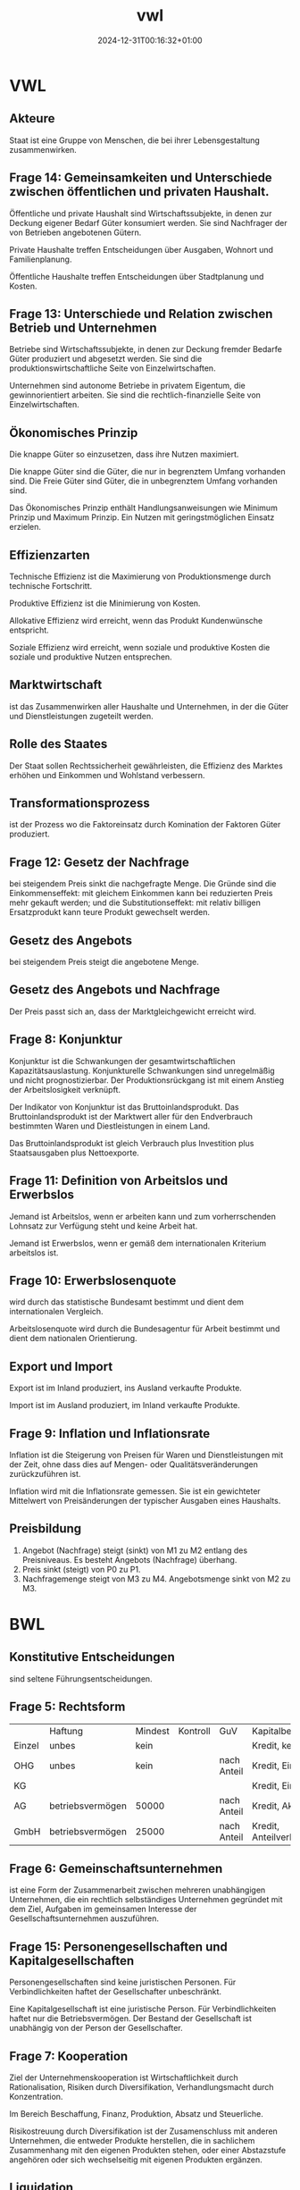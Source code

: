 #+title: vwl
#+date: 2024-12-31T00:16:32+01:00
# do not add toc for espeak
# do not add numbering for headings
#+options: ':nil *:t -:t ::t <:t H:3 \n:nil ^:t arch:headline
#+options: author:t broken-links:nil c:nil creator:nil
#+options: d:(not "LOGBOOK") date:t e:t email:nil f:t inline:t num:nil
#+options: p:nil pri:nil prop:nil stat:t tags:t tasks:t tex:t
#+options: timestamp:nil title:nil toc:nil todo:t |:t
#+options: html-link-use-abs-url:nil html-postamble:nil
#+options: html-preamble:nil html-scripts:nil html-style:nil
#+options: html5-fancy:nil tex:t
* VWL
** Akteure
Staat ist eine Gruppe von Menschen, die bei ihrer Lebensgestaltung zusammenwirken.

** Frage 14: Gemeinsamkeiten und Unterschiede zwischen öffentlichen und privaten Haushalt.

Öffentliche und private Haushalt sind Wirtschaftssubjekte, in denen
zur Deckung eigener Bedarf Güter konsumiert werden.  Sie sind
Nachfrager der von Betrieben angebotenen Gütern.

Private Haushalte treffen Entscheidungen über Ausgaben, Wohnort und
Familienplanung.

Öffentliche Haushalte treffen Entscheidungen über Stadtplanung und
Kosten.

** Frage 13: Unterschiede und Relation zwischen Betrieb und Unternehmen

Betriebe sind Wirtschaftssubjekte, in denen zur Deckung fremder
Bedarfe Güter produziert und abgesetzt werden. Sie sind die
produktionswirtschaftliche Seite von Einzelwirtschaften.

Unternehmen sind autonome Betriebe in privatem Eigentum, die
gewinnorientiert arbeiten.  Sie sind die rechtlich-finanzielle Seite
von Einzelwirtschaften.

** Ökonomisches Prinzip
Die knappe Güter so einzusetzen, dass ihre Nutzen maximiert.

Die knappe Güter sind die Güter, die nur in begrenztem Umfang
vorhanden sind.  Die Freie Güter sind Güter, die in unbegrenztem
Umfang vorhanden sind.

Das Ökonomisches Prinzip enthält Handlungsanweisungen wie Minimum
Prinzip und Maximum Prinzip.  Ein Nutzen mit geringstmöglichen Einsatz
erzielen.

** Effizienzarten
Technische Effizienz ist die Maximierung von Produktionsmenge durch
technische Fortschritt.

Produktive Effizienz ist die Minimierung von Kosten.

Allokative Effizienz wird erreicht, wenn das Produkt Kundenwünsche
entspricht.

Soziale Effizienz wird erreicht, wenn soziale und produktive Kosten
die soziale und produktive Nutzen entsprechen.

** Marktwirtschaft
ist das Zusammenwirken aller Haushalte und Unternehmen, in der die
Güter und Dienstleistungen zugeteilt werden.
** Rolle des Staates
Der Staat sollen Rechtssicherheit gewährleisten, die Effizienz des
Marktes erhöhen und Einkommen und Wohlstand verbessern.

** Transformationsprozess
ist der Prozess wo die Faktoreinsatz durch Komination der Faktoren
Güter produziert.

** Frage 12: Gesetz der Nachfrage
bei steigendem Preis sinkt die nachgefragte Menge.  Die Gründe sind
die Einkommenseffekt: mit gleichem Einkommen kann bei reduzierten
Preis mehr gekauft werden; und die Substitutionseffekt: mit relativ
billigen Ersatzprodukt kann teure Produkt gewechselt werden.

** Gesetz des Angebots

bei steigendem Preis steigt die angebotene Menge.

** Gesetz des Angebots und Nachfrage

Der Preis passt sich an, dass der Marktgleichgewicht erreicht wird.

** Frage 8: Konjunktur
Konjunktur ist die Schwankungen der gesamtwirtschaftlichen
Kapazitätsauslastung.  Konjunkturelle Schwankungen sind unregelmäßig
und nicht prognostizierbar.  Der Produktionsrückgang ist mit einem
Anstieg der Arbeitslosigkeit verknüpft.

Der Indikator von Konjunktur ist das Bruttoinlandsprodukt.  Das
Bruttoinlandsprodukt ist der Marktwert aller für den Endverbrauch
bestimmten Waren und Diestleistungen in einem Land.

Das Bruttoinlandsprodukt ist gleich Verbrauch plus Investition plus
Staatsausgaben plus Nettoexporte.

** Frage 11: Definition von Arbeitslos und Erwerbslos
Jemand ist Arbeitslos, wenn er arbeiten kann und zum vorherrschenden
Lohnsatz zur Verfügung steht und keine Arbeit hat.


Jemand ist Erwerbslos, wenn er gemäß dem internationalen Kriterium
arbeitslos ist.
** Frage 10: Erwerbslosenquote
wird durch das statistische Bundesamt bestimmt und dient dem
internationalen Vergleich.

Arbeitslosenquote wird durch die Bundesagentur für Arbeit bestimmt und
dient dem nationalen Orientierung.

** Export und Import
Export ist im Inland produziert, ins Ausland verkaufte Produkte.

Import ist im Ausland produziert, im Inland verkaufte Produkte.

** Frage 9: Inflation und Inflationsrate
Inflation ist die Steigerung von Preisen für Waren und
Dienstleistungen mit der Zeit, ohne dass dies auf Mengen- oder
Qualitätsveränderungen zurückzuführen ist.

Inflation wird mit die Inflationsrate gemessen.  Sie ist ein
gewichteter Mittelwert von Preisänderungen der typischer Ausgaben
eines Haushalts.
** Preisbildung
1. Angebot (Nachfrage) steigt (sinkt) von M1 zu M2 entlang des
   Preisniveaus.  Es besteht Angebots (Nachfrage) überhang.
2. Preis sinkt (steigt) von P0 zu P1.
3. Nachfragemenge steigt von M3 zu M4.  Angebotsmenge sinkt von M2 zu M3.
* BWL
** Konstitutive Entscheidungen
sind seltene Führungsentscheidungen.

** Frage 5: Rechtsform
|        | Haftung          | Mindest | Kontroll | GuV         | Kapitalbeschaffung    |
| Einzel | unbes            | kein    |          |             | Kredit, kein Extern   |
| OHG    | unbes            | kein    |          | nach Anteil | Kredit, Einlage       |
| KG     |                  |         |          |             | Kredit, Einlage       |
| AG     | betriebsvermögen | 50000   |          | nach Anteil | Kredit, Aktien        |
| GmbH   | betriebsvermögen | 25000   |          | nach Anteil | Kredit, Anteilverkauf |

** Frage 6: Gemeinschaftsunternehmen
ist eine Form der Zusammenarbeit zwischen mehreren unabhängigen
Unternehmen, die ein rechtlich selbständiges Unternehmen gegründet mit
dem Ziel, Aufgaben im gemeinsamen Interesse der
Gesellschaftsunternehmen auszuführen.
** Frage 15: Personengesellschaften und Kapitalgesellschaften
Personengesellschaften sind keine juristischen Personen.  Für
Verbindlichkeiten haftet der Gesellschafter unbeschränkt.

Eine Kapitalgesellschaft ist eine juristische Person.  Für
Verbindlichkeiten haftet nur die Betriebsvermögen.  Der Bestand der
Gesellschaft ist unabhängig von der Person der Gesellschafter.
** Frage 7: Kooperation
Ziel der Unternehmenskooperation ist Wirtschaftlichkeit durch
Rationalisation, Risiken durch Diversifikation, Verhandlungsmacht
durch Konzentration.

Im Bereich Beschaffung, Finanz, Produktion, Absatz und Steuerliche.

Risikostreuung durch Diversifikation ist der Zusamenschluss mit
anderen Unternehmen, die entweder Produkte herstellen, die in
sachlichem Zusammenhang mit den eigenen Produkten stehen, oder einer
Abstazstufe angehören oder sich wechselseitig mit eigenen Produkten
ergänzen.

** Liquidation
erfolgt freiwilig wegen Erfüllung des Zieles oder Zwang wegen Zahlungsunfähigkeit.
** Führung
** Frage 21: Intrinsische und Extrinsische Motivation
Intrinsische Motivation sind Leistungs-, Kompetenz- und
Geselligkeitsmotive.

Man macht etwas um seiner selbst willen.  Man
findet Befriedigung in der Arbeit.

Man streben nach
verantwortungsvoller Tätigkeit, nach Entscheidungsfreiheit, nach
persönlichen Entwicklung.

Extrinsische Motivation sind Geld-, Sicherheit- und Statusmotive.

Man macht etwas für die Folgen der Arbeit.

Man streben nach Gehaltserhöhung, vermeide Bestrafung und
Gehaltsreduzierung.

** Frage 1: Fokus der Nachfrageorientierte Personalentwicklung

Co-Creation auf Teamebene.

Kontext: komplexe Bedingungen und ihre Auswirkungen zu erkennen.

Entwicklungsmaßnahme: Fehlerrate hat sich verbessert.
** Frage 2: Cafeteria Vergütungssystem
Der Mitarbeiter wählt selbst, welche Sozialleistung der Unternehmen er
erhalten will und erhält dabei Punkte.
** Führungsstill
wird nach Art der Willensbildung beurteilt.  Es gibt autoritärer
Führungsstil, der Aufgabenorientiert ist.  Es gibt partizipativer
Führungsstil, der Personenorientiert ist.

** Organisation
** Frage 22: Organisationsgrad
Organisationsgrad beschreibt wie viel Regel in einer Organsation gibt.
Je mehr Regeln, desto weniger spontane Handlungsweisen im
Lestungsprozess.  Regeln macht vor allem Sinn, wo sich Aufgaben
wiederholen.  Variabler Tätigkeiten benötigt Freiraum und weniger
Regeln.

Überorganisation und Unterorganisation ist vorhanden, falls der
Organisationsgrad nicht optimal ist.
** Organisationsgrad
Funktional, Divisional, Matrix.

** Frage 26, 27: Macht
Sanktionsmacht: Der Beeinflusste handelt im Sinne des Beeinflussenden,
da er sich einer Bestrafung entziehen möchte.

Expertenmacht: Basiert auf der fachlichen und sachlichen Überlegenheit.

Informationsmacht: Basiert auf der Kontrolle über die Nutzung und
Verteilung von Informationen.

Identifikationsmacht: Basiert auf der Identifikation des Beeinflussten
mit dem Beeinflussenden (Vorbild).

** Frage 24: Ablauf eines Projekts nach dem Scrum Methode
Der Product Owner erstellt das Product Backlog.

Der Sprint beginnt mit dem Sprint Planning. Während dieses Events
entscheidet das Scrum Team, woran es in diesem Sprint arbeiten wird.

Das Sprint Backlog wird erstellt: Die Prognose der bevorstehenden
Arbeit für diesen Sprint, um das Sprint-Ziel zu erreichen.

Der Scrum Master verantwortet die Effektivität des Scrum Teams.

Die Entwickler schaffen jeden Sprint ein Inkrement.

Während des Sprints gibt es alle 24 Stunden ein Daily Scrum.

Am Ende des Sprints organisiert das Scrum Team für die Stakeholder ein
Sprint-Review.

Nach dem Sprint-Review nutzt das Scrum Team die Sprint Retrospektive,
um über Arbeit nachzudenken.

** Frage 20, 25: Dimensionen der agile Organisation
Strukturelle Dimension ist strukturell Kunden orientiert.  Die
Organisation strukturiert sich nach Teams und auf Kunden ausgerichtet.

Strategische Dimension haben eine von Außen nach Innen Denkweise.  Der
Kunde steht im Mittelpunkt des Denkens.  Die Strategie wird auf Kunde
ausgerichtet.  Erfolg wird als KundennOButzen verstanden.

Prozessuale Dimension: komplett Unternehmen arbeiten nach agilen Prinzip.

Dimension der Führung sind verteilte Führung und Ermächtigte Führung.
Führungsaufgaben werden auf mehrere Schultern geteilt.  Der
Mitarbeiter wird Ermächtigt, selbst entscheiden zu können und
selbstverantwortlich handeln zu dürfen.

Dimension der HR-Instrumente: HR sollen Transformation nach Agil helfen.

Kulturelle Dimension: Agile Organisation benötigt
Vertrauen. Management vertraut Teams, organisiert zu sein.  Ihnen wird
vertraut im Sinne der Organisation zu handeln.  Vertrauen ersetzt
Regeln.
** Frage 23: Herausforderungen der Umwandlung von pyramid zu agil Netzwerk.
Konflikte durch Abbau von Machthierarchien.
** Frage 4: Ziele der Personalwirtschaft
sind wirtschaftlich die Versorgung des Unternehmens mit geeigneten
Personal unter Berücksichtigung des Ökonomischen Prinzips.

Soziale Ziele sind die bestmögliche Gestaltung der Arbeitsumstände für
die Mitarbeiter.

** Frage 3: Vor und Nachteile der Personalbeschaffung
Vorteile: Motivierung durch Aufstiegschancen, Besseres Betriebsklima,
Geringeres Risiko, Geschwindigkeit, Geringe Beschaffungskosten, Kurze
Einarbeitungszeit

Nachteile: keine neuen Ideen durch neue Mitarbeitern, Geringe Auswahl,
Demotivation, Rivalität.

** Leistung
** Beschaffungsziele
Materialien in richtigen Qualität, zum richtigen Preis beschaffen.
Streben nach Wirtschaftlichkeit.
** Frage 17, 18: Fertigungstypen
Massenfertigung ist unbegrenzt viele Einheiten eines Produkte auf
gleichen Anlagen.

Sortenfertigung: ist mehrere Einheiten verschiedener Produkte auf
gleichen Anlagen.

Serienfertigung ist mehrere Einheiten verschiedener Produkte auf
verschiedener Anlagen.

Chargenfertigung ist bei gleichem Materialeinsatz aufgrund nicht
beeinflussbarer Bedingungen unterschiedliche Ergebnisse erzielt
werden.

** Frage 19: Fertigungsverfahren
Werkstattfertigung sind Maschinen an einem Ort.

Fließfertigung sind Maschinen so angeordnet, dass Arbeitsgänge
aufeinander folgen.

Gruppenfertigung wird Funktionsgruppen angeordnet.

Baustellenfertigung wird an den Baustellen gefertigt.
** Finanz
** Frage 16: Kennzahl der Liquidität ersten Grades
Barliquidität ist eine Kennzahl zur Beurteilung der
Zahlungsfähigkeit (Liquidität) eines Unternehmens.

Der Aussagekraft dieser Kennzahl ist begrenzt, da diese Vergangenheitsdaten
und zeitpunktbezogen ist.
